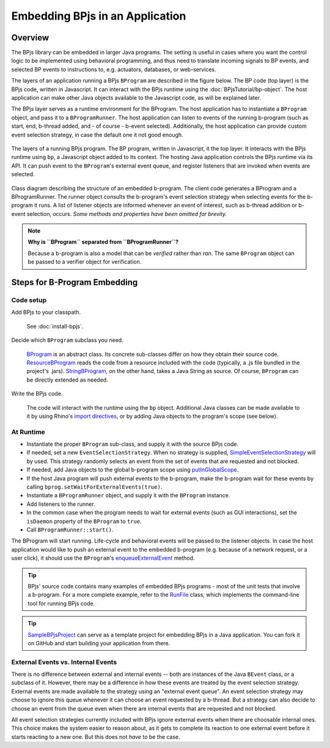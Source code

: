 Embedding BPjs in an Application
================================

Overview
--------

The BPjs library can be embedded in larger Java programs. The setting is useful in
cases where you want the control logic to be implemented using behavioral programming,
and thus need to translate incoming signals to BP events, and selected BP events to
instructions to, e.g. actuators, databases, or web-services.

The layers of an application running a BPjs ``BProgram`` are described in the figure below.
The BP code (top layer) is the BPjs code, written in Javascript. It can interact with
the BPjs runtime using the :doc:`BPjsTutorial/bp-object`. The host application can make
other Java objects available to the Javascript code, as will be explained later.

The BPjs layer serves as a runtime environment for the BProgram. The host application has
to instantiate a ``BProgram`` object, and pass it to a ``BProgramRunner``. The host application
can listen to events of the running b-program (such as start, end, b-thread added, and - of course - b-event selected).
Additionally, the host application can provide custom event selection strategy, in case
the default one it not good enough.


.. figure:: images/BPjs-stack.png
  :scale: 50%
  :alt:   Running BPjs application stack
  :align: center

  The layers of a running BPjs program. The BP program, written in Javascript,
  it the top layer. It interacts with the BPjs runtime using ``bp``,
  a Javascript object added to its context. The hosting Java application controls
  the BPjs runtime via its API. It can push event to the ``BProgram``'s external
  event queue, and register listeners that are invoked when events are selected.


.. figure:: images/bprogram-running.png
  :alt: Class diagram for running a BProgram
  :align: center

  Class diagram describing the structure of an embedded b-program. The client code
  generates a BProgram and a BProgramRunner. The runner object consults the b-program's
  event selection strategy when selecting events for the b-program it runs. A list of
  listener objects are informed whenever an event of interest, such as b-thread
  addition or b-event selection, occurs.
  *Some methods and properties have been omitted for brevity.*


.. note::
  **Why is ``BProgram`` separated from ``BProgramRunner``?**

  Because a b-program is also
  a model that can be *verified* rather than *ran*. The same ``BProgram``
  object can be passed to a verifier object for verification.



Steps for B-Program Embedding
-----------------------------

Code setup
~~~~~~~~~~

Add BPjs to your classpath.

  See :doc:`install-bpjs`.

Decide which ``BProgram`` subclass you need.

  `BProgram`_ is an abstract class. Its concrete sub-classes differ on how they obtain their source code. `ResourceBProgram`_ reads the code from a resource included with the code (typically, a .js file bundled in the project's .jars). `StringBProgram`_, on the other hand, takes a Java String as source. Of course, ``BProgram`` can be directly extended as needed.

Write the BPjs code.

  The code will interact with the runtime using the ``bp`` object. Additional Java classes can be made available to it by using Rhino's `import directives`_, or by adding Java objects to the program's scope (see below).

At Runtime
~~~~~~~~~~

* Instantiate the proper ``BProgram`` sub-class, and supply it with the source BPjs code.
* If needed, set a new ``EventSelectionStrategy``. When no strategy is supplied, SimpleEventSelectionStrategy_ will by used. This strategy randomly selects an event from the set of events that are requested and not blocked.
* If needed, add Java objects to the global b-program scope using `putInGlobalScope`_.
* If the host Java program will push external events to the b-program, make the b-program wait for these events by calling ``bprog.setWaitForExternalEvents(true)``.
* Instantiate a ``BProgramRunner`` object, and supply it with the ``BProgram`` instance.
* Add listeners to the runner.
* In the common case when the program needs to wait for external events (such as GUI interactions), set the ``isDaemon`` property of the ``BProgram`` to ``true``.
* Call ``BProgramRunner::start()``.

The BProgram will start running. Life-cycle and behavioral events will be passed to the listener objects. In case the host application would like to push an external event to the embedded b-program (e.g. because of a network request, or a user click), it should use the ``BProgram``'s `enqueueExternalEvent`_ method.

.. tip::
  BPjs' source code contains many examples of embedded BPjs programs - most of the unit tests that involve a b-program. For a more complete example, refer to the `RunFile`_ class, which implements the command-line tool for running BPjs code.

.. tip::
  SampleBPjsProject_ can serve as a template project for embedding BPjs in a Java application. You can fork it on GitHub and start building your application from there.


External Events vs. Internal Events
~~~~~~~~~~~~~~~~~~~~~~~~~~~~~~~~~~~

There is no difference between external and internal events -- both are instances of the Java ``BEvent`` class, or a subclass of it. However, there may be a difference in how these events are treated by the event selection strategy. External events are made available to the strategy using an "external event queue". An event selection strategy may choose to ignore this queue whenever it can choose an event requested by a b-thread. But a strategy can also decide to choose an event from the queue even when there are internal events that are requested and not blocked.

All event selection strategies currently included with BPjs ignore external events when there are choosable internal ones. This choice makes the system easier to reason about, as it gets to complete its reaction to one external event before it starts reacting to a new one. But this does not *have* to be the case.



.. _import directives: https://developer.mozilla.org/en-US/docs/Mozilla/Projects/Rhino/Scripting_Java
.. _BProgram: http://javadoc.io/page/com.github.bthink-bgu/BPjs/latest/il/ac/bgu/cs/bp/bpjs/model/BProgram.html
.. _ResourceBProgram: http://javadoc.io/page/com.github.bthink-bgu/BPjs/latest/il/ac/bgu/cs/bp/bpjs/model/ResourceBProgram.html
.. _StringBProgram: http://javadoc.io/page/com.github.bthink-bgu/BPjs/latest/il/ac/bgu/cs/bp/bpjs/model/StringBProgram.html
.. _putInGlobalScope: http://javadoc.io/page/com.github.bthink-bgu/BPjs/latest/il/ac/bgu/cs/bp/bpjs/model/BProgram.html#putInGlobalScope-java.lang.String-java.lang.Object-
.. _enqueueExternalEvent: http://javadoc.io/page/com.github.bthink-bgu/BPjs/latest/il/ac/bgu/cs/bp/bpjs/model/BProgram.html#enqueueExternalEvent-il.ac.bgu.cs.bp.bpjs.events.BEvent-
.. _RunFile: https://github.com/bThink-BGU/BPjs/blob/develop/src/main/java/il/ac/bgu/cs/bp/bpjs/mains/RunFile.java
.. _SimpleEventSelectionStrategy: http://javadoc.io/page/com.github.bthink-bgu/BPjs/latest/il/ac/bgu/cs/bp/bpjs/model/eventselection/SimpleEventSelectionStrategy.html
.. _SampleBPjsProject: https://github.com/bThink-BGU/SampleBPjsProject
